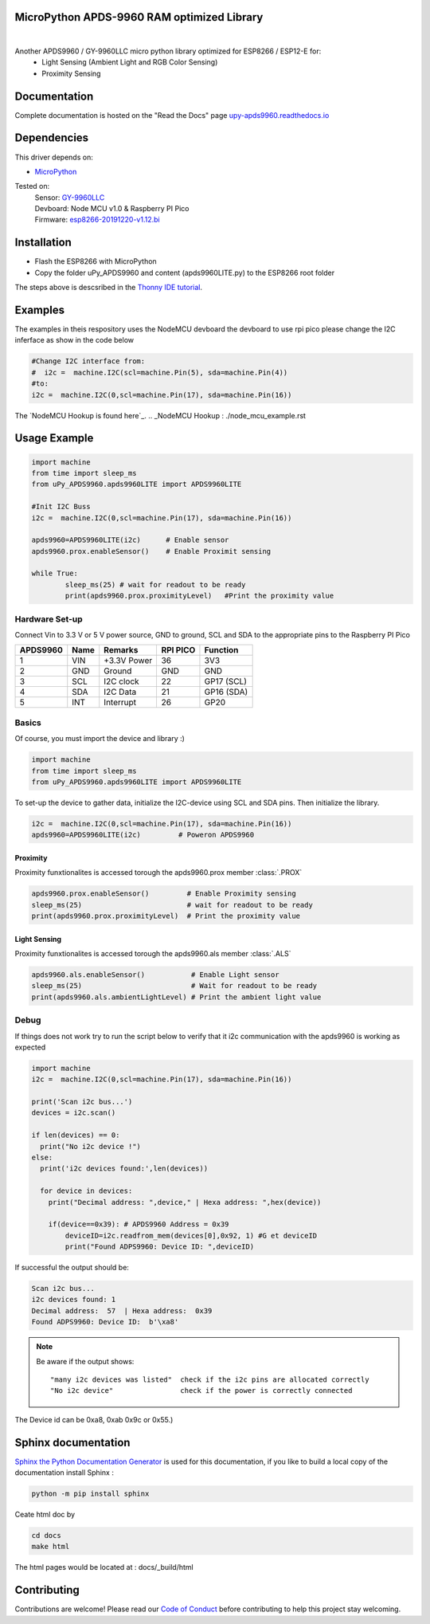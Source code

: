 MicroPython APDS-9960 RAM optimized Library
===========================================

.. image:: https://readthedocs.org/projects/upy-apds9960/badge/?version=latest
    :target: https://upy-apds9960.readthedocs.io/en/latest/?badge=latest
    :alt: Documentation Status

|
.. raw:: html 
    
    <img src="https://github.com/rlangoy/uPy_APDS9960/raw/master/docs/images/breakoutboard.jpg">

Another APDS9960 / GY-9960LLC micro python library optimized for ESP8266 / ESP12-E for:
    * Light Sensing  (Ambient Light and RGB Color Sensing)
    * Proximity Sensing


Documentation 
=============
Complete documentation is hosted on the "Read the Docs" page 
`upy-apds9960.readthedocs.io <https://upy-apds9960.readthedocs.io>`_


Dependencies
============
This driver depends on:

* `MicroPython <http://micropython.org/>`_

Tested on:
      | Sensor:   `GY-9960LLC <https://www.aliexpress.com/item/32738206621.html>`_
      | Devboard: Node MCU v1.0 & Raspberry PI Pico
      | Firmware: `esp8266-20191220-v1.12.bi <http://micropython.org/resources/firmware/esp8266-20191220-v1.12.bin>`_        

Installation
============
* Flash the ESP8266 with MicroPython
* Copy the folder uPy_APDS9960 and content (apds9960LITE.py) to the ESP8266 root folder

The steps above is descsribed in the `Thonny IDE tutorial`_.

.. _Thonny IDE tutorial: https://upy-apds9960.readthedocs.io/en/latest/thonny_guide.html

Examples
========
The examples in theis respository uses the NodeMCU devboard the devboard to use rpi pico please change the I2C inferface as show in the code below

.. code-block:: python

  #Change I2C interface from: 
  #  i2c =  machine.I2C(scl=machine.Pin(5), sda=machine.Pin(4))
  #to:
  i2c =  machine.I2C(0,scl=machine.Pin(17), sda=machine.Pin(16))

The `NodeMCU Hookup is found here`_.
.. _NodeMCU Hookup : ./node_mcu_example.rst

Usage Example
=============

.. code-block:: python

  import machine
  from time import sleep_ms
  from uPy_APDS9960.apds9960LITE import APDS9960LITE

  #Init I2C Buss
  i2c =  machine.I2C(0,scl=machine.Pin(17), sda=machine.Pin(16))

  apds9960=APDS9960LITE(i2c)      # Enable sensor
  apds9960.prox.enableSensor()    # Enable Proximit sensing

  while True:
          sleep_ms(25) # wait for readout to be ready
          print(apds9960.prox.proximityLevel)   #Print the proximity value


Hardware Set-up
---------------

Connect Vin to 3.3 V or 5 V power source, GND to ground, SCL and SDA to the appropriate pins to the Raspberry PI Pico

========== ====== ============ ======== ==============
APDS9960   Name   Remarks      RPI PICO  Function  
========== ====== ============ ======== ==============
1           VIN    +3.3V Power  36       3V3 
2           GND    Ground       GND      GND           
3           SCL    I2C clock    22       GP17 (SCL)   
4           SDA    I2C Data     21       GP16 (SDA)   
5           INT    Interrupt    26       GP20    
========== ====== ============ ======== ==============

.. raw:: html

    <img src="https://github.com/rlangoy/uPy_APDS9960/raw/master/docs/images//PicoHookup.PNG">

Basics
------

Of course, you must import the device and library :)

.. code:: python

  import machine
  from time import sleep_ms
  from uPy_APDS9960.apds9960LITE import APDS9960LITE
 

To set-up the device to gather data, initialize the I2C-device using SCL and SDA pins. 
Then initialize the library.  

.. code:: python
  
  i2c =  machine.I2C(0,scl=machine.Pin(17), sda=machine.Pin(16))
  apds9960=APDS9960LITE(i2c)         # Poweron APDS9960
  

Proximity
~~~~~~~~~
Proximity funxtionalites is accessed torough the apds9960.prox member :class:`.PROX`

.. code:: python

  apds9960.prox.enableSensor()         # Enable Proximity sensing
  sleep_ms(25)                         # wait for readout to be ready
  print(apds9960.prox.proximityLevel)  # Print the proximity value

Light Sensing
~~~~~~~~~~~~~
Proximity funxtionalites is accessed torough the apds9960.als member :class:`.ALS`

.. code:: python

  apds9960.als.enableSensor()           # Enable Light sensor
  sleep_ms(25)                          # Wait for readout to be ready
  print(apds9960.als.ambientLightLevel) # Print the ambient light value


Debug
-----
If things does not work try to run the script below to verify that it i2c communication with the apds9960 is working as expected

.. code:: python

  import machine
  i2c =  machine.I2C(0,scl=machine.Pin(17), sda=machine.Pin(16))
   
  print('Scan i2c bus...')
  devices = i2c.scan()

  if len(devices) == 0:
    print("No i2c device !")
  else:
    print('i2c devices found:',len(devices))

    for device in devices:
      print("Decimal address: ",device," | Hexa address: ",hex(device))
          
      if(device==0x39): # APDS9960 Address = 0x39
          deviceID=i2c.readfrom_mem(devices[0],0x92, 1) #G et deviceID
          print("Found ADPS9960: Device ID: ",deviceID)

If successful the output should be:

.. code-block:: shell

  Scan i2c bus...
  i2c devices found: 1
  Decimal address:  57  | Hexa address:  0x39
  Found ADPS9960: Device ID:  b'\xa8'


.. note:: Be aware if the output shows: ::

   "many i2c devices was listed"  check if the i2c pins are allocated correctly
   "No i2c device"                check if the power is correctly connected
  
The Device id can be 0xa8, 0xab 0x9c or 0x55.)

Sphinx documentation
====================

`Sphinx the Python Documentation Generator <http://www.sphinx-doc.org/>`_ is used for this documentation, if you like to build a local copy of the documentation install Sphinx :

.. code-block:: shell

    python -m pip install sphinx

Ceate html doc by

.. code-block:: shell

    cd docs
    make html

The html pages would be located at : docs/_build/html 

Contributing
============

Contributions are welcome! Please read our `Code of Conduct
<https://github.com/adafruit/Adafruit_CircuitPython_APDS9960/blob/master/CODE_OF_CONDUCT.md>`_
before contributing to help this project stay welcoming.



